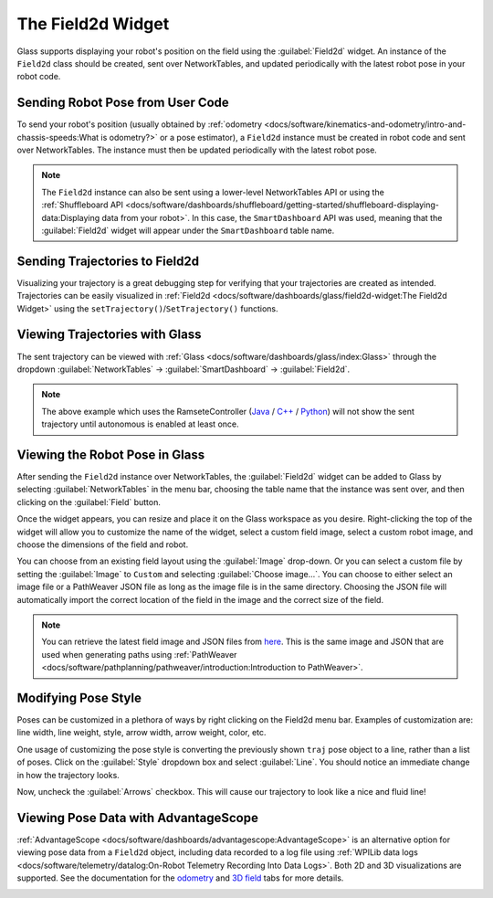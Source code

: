 The Field2d Widget
==================

Glass supports displaying your robot's position on the field using the :guilabel:`Field2d` widget. An instance of the ``Field2d`` class should be created, sent over NetworkTables, and updated periodically with the latest robot pose in your robot code.

Sending Robot Pose from User Code
---------------------------------

To send your robot's position (usually obtained by :ref:`odometry <docs/software/kinematics-and-odometry/intro-and-chassis-speeds:What is odometry?>` or a pose estimator), a ``Field2d`` instance must be created in robot code and sent over NetworkTables. The instance must then be updated periodically with the latest robot pose.

.. tab-set-code::
   .. code-block:: java

      private final Field2d m_field = new Field2d();

      // Do this in either robot or subsystem init
      SmartDashboard.putData("Field", m_field);

      // Do this in either robot periodic or subsystem periodic
      m_field.setRobotPose(m_odometry.getPoseMeters());

   .. code-block:: c++

      #include <frc/smartdashboard/Field2d.h>
      #include <frc/smartdashboard/SmartDashboard.h>

      frc::Field2d m_field;

      // Do this in either robot or subsystem init
      frc::SmartDashboard::PutData("Field", &m_field);

      // Do this in either robot periodic or subsystem periodic
      m_field.SetRobotPose(m_odometry.GetPose());

   .. code-block:: python

      from wpilib import SmartDashboard, Field2d

      self.field = Field2d()

      # Do this in either robot or subsystem init
      SmartDashboard.putData("Field", self.field)

      # Do this in either robot periodic or subsystem periodic
      self.field.setRobotPose(self.odometry.getPose())

.. note:: The ``Field2d`` instance can also be sent using a lower-level NetworkTables API or using the :ref:`Shuffleboard API <docs/software/dashboards/shuffleboard/getting-started/shuffleboard-displaying-data:Displaying data from your robot>`. In this case, the ``SmartDashboard`` API was used, meaning that the :guilabel:`Field2d` widget will appear under the ``SmartDashboard`` table name.

Sending Trajectories to Field2d
-------------------------------

Visualizing your trajectory is a great debugging step for verifying that your trajectories are created as intended. Trajectories can be easily visualized in :ref:`Field2d <docs/software/dashboards/glass/field2d-widget:The Field2d Widget>` using the ``setTrajectory()``/``SetTrajectory()`` functions.

.. tab-set-code::

   .. rli:: https://github.com/wpilibsuite/allwpilib/raw/v2024.1.1-beta-4/wpilibjExamples/src/main/java/edu/wpi/first/wpilibj/examples/ramsetecontroller/Robot.java
      :language: java
      :lines: 44-61
      :linenos:
      :lineno-start: 44

   .. rli:: https://raw.githubusercontent.com/wpilibsuite/allwpilib/v2024.1.1-beta-4/wpilibcExamples/src/main/cpp/examples/RamseteController/cpp/Robot.cpp
      :language: c++
      :lines: 18-30
      :linenos:
      :lineno-start: 18

   .. rli:: https://raw.githubusercontent.com/robotpy/examples/2024.0.0b4/RamseteController/robot.py
      :language: python
      :lines: 19,26-39,46-53

Viewing Trajectories with Glass
-------------------------------

The sent trajectory can be viewed with :ref:`Glass <docs/software/dashboards/glass/index:Glass>` through the dropdown :guilabel:`NetworkTables` -> :guilabel:`SmartDashboard` -> :guilabel:`Field2d`.

.. image:: images/sent-trajectory.png
   :alt: Picture containing Field2d and the generated trajectory

.. note:: The above example which uses the RamseteController (`Java <https://github.com/wpilibsuite/allwpilib/blob/a610379965680a8f9214d5f0db3a8e1bc20d4712/wpilibjExamples/src/main/java/edu/wpi/first/wpilibj/examples/ramsetecontroller/Robot.java>`__ / `C++ <https://github.com/wpilibsuite/allwpilib/blob/a610379965680a8f9214d5f0db3a8e1bc20d4712/wpilibcExamples/src/main/cpp/examples/RamseteController/cpp/Robot.cpp>`__ / `Python <https://github.com/robotpy/examples/tree/2024.0.0b4/RamseteController>`__) will not show the sent trajectory until autonomous is enabled at least once.

Viewing the Robot Pose in Glass
-------------------------------

After sending the ``Field2d`` instance over NetworkTables, the :guilabel:`Field2d` widget can be added to Glass by selecting :guilabel:`NetworkTables` in the menu bar, choosing the table name that the instance was sent over, and then clicking on the :guilabel:`Field` button.

.. image:: images/select-field2d.png

Once the widget appears, you can resize and place it on the Glass workspace as you desire. Right-clicking the top of the widget will allow you to customize the name of the widget, select a custom field image, select a custom robot image, and choose the dimensions of the field and robot.

You can choose from an existing field layout using the :guilabel:`Image` drop-down. Or you can select a custom file by setting the :guilabel:`Image` to ``Custom`` and selecting :guilabel:`Choose image...`. You can choose to either select an image file or a PathWeaver JSON file as long as the image file is in the same directory.  Choosing the JSON file will automatically import the correct location of the field in the image and the correct size of the field.

.. note:: You can retrieve the latest field image and JSON files from `here <https://github.com/wpilibsuite/allwpilib/tree/main/fieldImages/src/main/native/resources/edu/wpi/first/fields>`__. This is the same image and JSON that are used when generating paths using :ref:`PathWeaver <docs/software/pathplanning/pathweaver/introduction:Introduction to PathWeaver>`.

.. image:: images/field2d-options.png

Modifying Pose Style
--------------------

Poses can be customized in a plethora of ways by right clicking on the Field2d menu bar. Examples of customization are: line width, line weight, style, arrow width, arrow weight, color, etc.

.. image:: images/line-options.png
   :alt: Showcases the right click menu of field2d customization options

One usage of customizing the pose style is converting the previously shown ``traj`` pose object to a line, rather than a list of poses. Click on the :guilabel:`Style` dropdown box and select :guilabel:`Line`. You should notice an immediate change in how the trajectory looks.

.. image:: images/changing-style-line.png
   :alt: Selecting the "style" dropdown and then selecting "line".

Now, uncheck the :guilabel:`Arrows` checkbox. This will cause our trajectory to look like a nice and fluid line!

.. image:: images/unchecked-arrow-trajectory.png
   :alt: Unchecked arrows checkbox to showcase fluid line.

Viewing Pose Data with AdvantageScope
-------------------------------------

:ref:`AdvantageScope <docs/software/dashboards/advantagescope:AdvantageScope>` is an alternative option for viewing pose data from a ``Field2d`` object, including data recorded to a log file using :ref:`WPILib data logs <docs/software/telemetry/datalog:On-Robot Telemetry Recording Into Data Logs>`. Both 2D and 3D visualizations are supported. See the documentation for the `odometry <https://github.com/Mechanical-Advantage/AdvantageScope/blob/main/docs/tabs/ODOMETRY.md>`__ and `3D field <https://github.com/Mechanical-Advantage/AdvantageScope/blob/main/docs/tabs/3D-FIELD.md>`__ tabs for more details.

.. image:: images/advantagescope-field2d.png
   :alt: Screenshot of an AdvantageScope window displaying a robot and trajectory on a 3D field.
